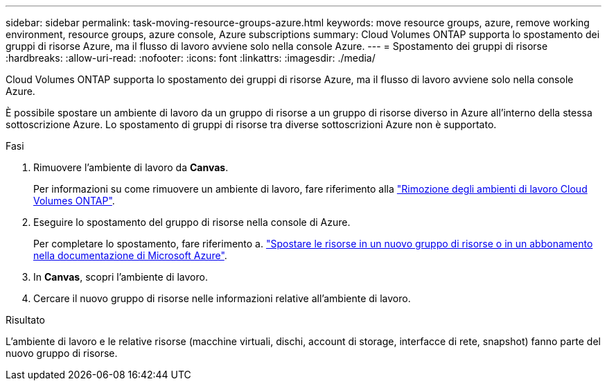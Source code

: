 ---
sidebar: sidebar 
permalink: task-moving-resource-groups-azure.html 
keywords: move resource groups, azure, remove working environment, resource groups, azure console, Azure subscriptions 
summary: Cloud Volumes ONTAP supporta lo spostamento dei gruppi di risorse Azure, ma il flusso di lavoro avviene solo nella console Azure. 
---
= Spostamento dei gruppi di risorse
:hardbreaks:
:allow-uri-read: 
:nofooter: 
:icons: font
:linkattrs: 
:imagesdir: ./media/


[role="lead"]
Cloud Volumes ONTAP supporta lo spostamento dei gruppi di risorse Azure, ma il flusso di lavoro avviene solo nella console Azure.

È possibile spostare un ambiente di lavoro da un gruppo di risorse a un gruppo di risorse diverso in Azure all'interno della stessa sottoscrizione Azure. Lo spostamento di gruppi di risorse tra diverse sottoscrizioni Azure non è supportato.

.Fasi
. Rimuovere l'ambiente di lavoro da *Canvas*.
+
Per informazioni su come rimuovere un ambiente di lavoro, fare riferimento alla link:https://docs.netapp.com/us-en/bluexp-cloud-volumes-ontap/task-removing.html["Rimozione degli ambienti di lavoro Cloud Volumes ONTAP"].

. Eseguire lo spostamento del gruppo di risorse nella console di Azure.
+
Per completare lo spostamento, fare riferimento a. link:https://learn.microsoft.com/en-us/azure/azure-resource-manager/management/move-resource-group-and-subscription["Spostare le risorse in un nuovo gruppo di risorse o in un abbonamento nella documentazione di Microsoft Azure"^].

. In *Canvas*, scopri l'ambiente di lavoro.
. Cercare il nuovo gruppo di risorse nelle informazioni relative all'ambiente di lavoro.


.Risultato
L'ambiente di lavoro e le relative risorse (macchine virtuali, dischi, account di storage, interfacce di rete, snapshot) fanno parte del nuovo gruppo di risorse.
